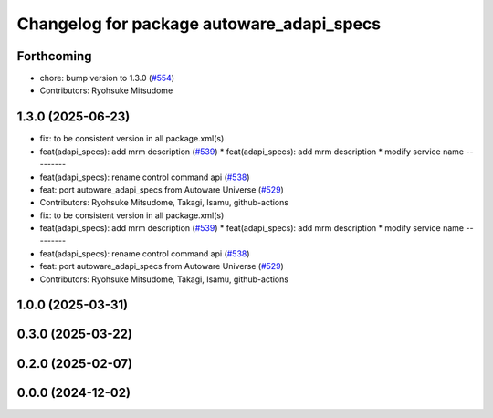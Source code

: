 ^^^^^^^^^^^^^^^^^^^^^^^^^^^^^^^^^^^^^^^^^^
Changelog for package autoware_adapi_specs
^^^^^^^^^^^^^^^^^^^^^^^^^^^^^^^^^^^^^^^^^^

Forthcoming
-----------
* chore: bump version to 1.3.0 (`#554 <https://github.com/autowarefoundation/autoware_core/issues/554>`_)
* Contributors: Ryohsuke Mitsudome

1.3.0 (2025-06-23)
------------------
* fix: to be consistent version in all package.xml(s)
* feat(adapi_specs): add mrm description (`#539 <https://github.com/autowarefoundation/autoware_core/issues/539>`_)
  * feat(adapi_specs): add mrm description
  * modify service name
  ---------
* feat(adapi_specs): rename control command api (`#538 <https://github.com/autowarefoundation/autoware_core/issues/538>`_)
* feat: port autoware_adapi_specs from Autoware Universe (`#529 <https://github.com/autowarefoundation/autoware_core/issues/529>`_)
* Contributors: Ryohsuke Mitsudome, Takagi, Isamu, github-actions

* fix: to be consistent version in all package.xml(s)
* feat(adapi_specs): add mrm description (`#539 <https://github.com/autowarefoundation/autoware_core/issues/539>`_)
  * feat(adapi_specs): add mrm description
  * modify service name
  ---------
* feat(adapi_specs): rename control command api (`#538 <https://github.com/autowarefoundation/autoware_core/issues/538>`_)
* feat: port autoware_adapi_specs from Autoware Universe (`#529 <https://github.com/autowarefoundation/autoware_core/issues/529>`_)
* Contributors: Ryohsuke Mitsudome, Takagi, Isamu, github-actions

1.0.0 (2025-03-31)
------------------

0.3.0 (2025-03-22)
------------------

0.2.0 (2025-02-07)
------------------

0.0.0 (2024-12-02)
------------------
